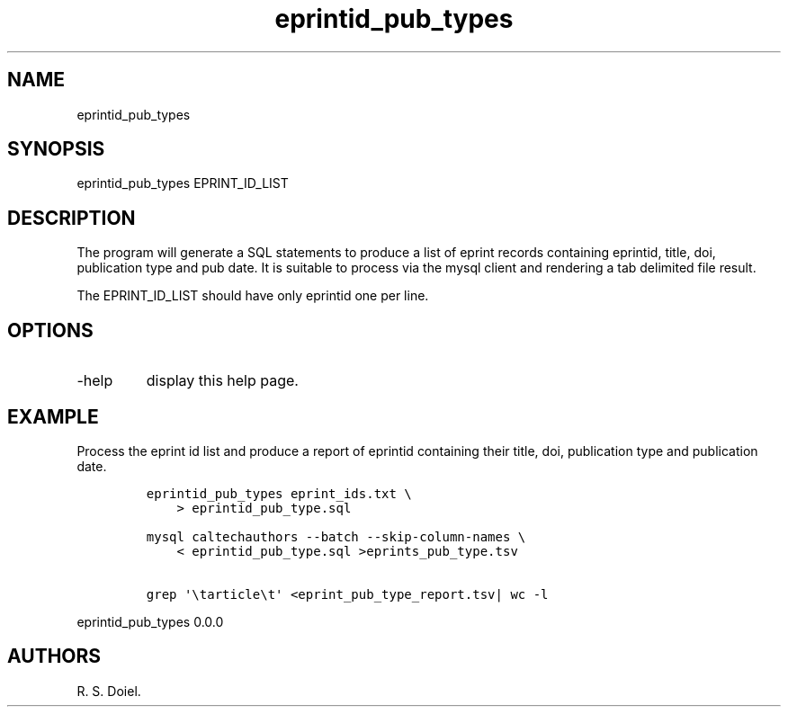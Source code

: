.\" Automatically generated by Pandoc 2.19.2
.\"
.\" Define V font for inline verbatim, using C font in formats
.\" that render this, and otherwise B font.
.ie "\f[CB]x\f[]"x" \{\
. ftr V B
. ftr VI BI
. ftr VB B
. ftr VBI BI
.\}
.el \{\
. ftr V CR
. ftr VI CI
. ftr VB CB
. ftr VBI CBI
.\}
.TH "eprintid_pub_types" "1" "2022-10-26" "user-manual" ""
.hy
.SH NAME
.PP
eprintid_pub_types
.SH SYNOPSIS
.PP
eprintid_pub_types EPRINT_ID_LIST
.SH DESCRIPTION
.PP
The program will generate a SQL statements to produce a list of eprint
records containing eprintid, title, doi, publication type and pub date.
It is suitable to process via the mysql client and rendering a tab
delimited file result.
.PP
The EPRINT_ID_LIST should have only eprintid one per line.
.SH OPTIONS
.TP
-help
display this help page.
.SH EXAMPLE
.PP
Process the eprint id list and produce a report of eprintid containing
their title, doi, publication type and publication date.
.IP
.nf
\f[C]
eprintid_pub_types eprint_ids.txt \[rs]
    > eprintid_pub_type.sql

mysql caltechauthors --batch --skip-column-names \[rs]
    < eprintid_pub_type.sql >eprints_pub_type.tsv

grep \[aq]\[rs]tarticle\[rs]t\[aq] <eprint_pub_type_report.tsv| wc -l
\f[R]
.fi
.PP
eprintid_pub_types 0.0.0
.SH AUTHORS
R. S. Doiel.
